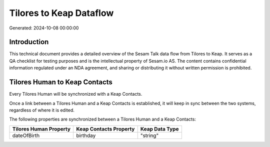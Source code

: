 ========================
Tilores to Keap Dataflow
========================

Generated: 2024-10-08 00:00:00

Introduction
------------

This technical document provides a detailed overview of the Sesam Talk data flow from Tilores to Keap. It serves as a QA checklist for testing purposes and is the intellectual property of Sesam.io AS. The content contains confidential information regulated under an NDA agreement, and sharing or distributing it without written permission is prohibited.

Tilores Human to Keap Contacts
------------------------------
Every Tilores Human will be synchronized with a Keap Contacts.

Once a link between a Tilores Human and a Keap Contacts is established, it will keep in sync between the two systems, regardless of where it is edited.

The following properties are synchronized between a Tilores Human and a Keap Contacts:

.. list-table::
   :header-rows: 1

   * - Tilores Human Property
     - Keap Contacts Property
     - Keap Data Type
   * - dateOfBirth
     - birthday
     - "string"

